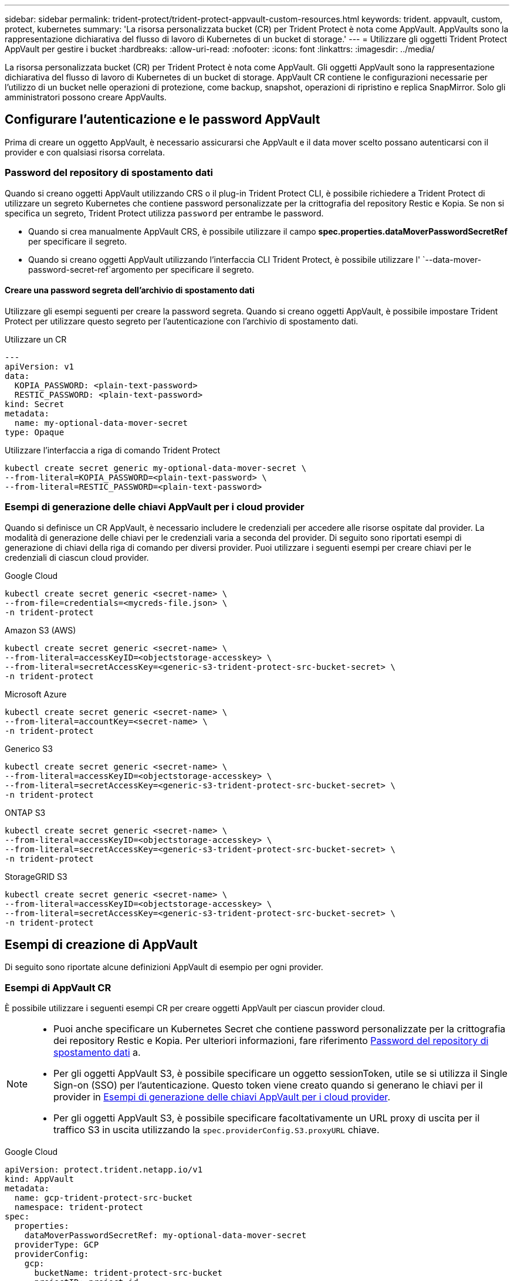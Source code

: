 ---
sidebar: sidebar 
permalink: trident-protect/trident-protect-appvault-custom-resources.html 
keywords: trident. appvault, custom, protect, kubernetes 
summary: 'La risorsa personalizzata bucket (CR) per Trident Protect è nota come AppVault. AppVaults sono la rappresentazione dichiarativa del flusso di lavoro di Kubernetes di un bucket di storage.' 
---
= Utilizzare gli oggetti Trident Protect AppVault per gestire i bucket
:hardbreaks:
:allow-uri-read: 
:nofooter: 
:icons: font
:linkattrs: 
:imagesdir: ../media/


[role="lead"]
La risorsa personalizzata bucket (CR) per Trident Protect è nota come AppVault. Gli oggetti AppVault sono la rappresentazione dichiarativa del flusso di lavoro di Kubernetes di un bucket di storage. AppVault CR contiene le configurazioni necessarie per l'utilizzo di un bucket nelle operazioni di protezione, come backup, snapshot, operazioni di ripristino e replica SnapMirror. Solo gli amministratori possono creare AppVaults.



== Configurare l'autenticazione e le password AppVault

Prima di creare un oggetto AppVault, è necessario assicurarsi che AppVault e il data mover scelto possano autenticarsi con il provider e con qualsiasi risorsa correlata.



=== Password del repository di spostamento dati

Quando si creano oggetti AppVault utilizzando CRS o il plug-in Trident Protect CLI, è possibile richiedere a Trident Protect di utilizzare un segreto Kubernetes che contiene password personalizzate per la crittografia del repository Restic e Kopia. Se non si specifica un segreto, Trident Protect utilizza `password` per entrambe le password.

* Quando si crea manualmente AppVault CRS, è possibile utilizzare il campo *spec.properties.dataMoverPasswordSecretRef* per specificare il segreto.
* Quando si creano oggetti AppVault utilizzando l'interfaccia CLI Trident Protect, è possibile utilizzare l' `--data-mover-password-secret-ref`argomento per specificare il segreto.




==== Creare una password segreta dell'archivio di spostamento dati

Utilizzare gli esempi seguenti per creare la password segreta. Quando si creano oggetti AppVault, è possibile impostare Trident Protect per utilizzare questo segreto per l'autenticazione con l'archivio di spostamento dati.

[role="tabbed-block"]
====
.Utilizzare un CR
--
[source, yaml]
----
---
apiVersion: v1
data:
  KOPIA_PASSWORD: <plain-text-password>
  RESTIC_PASSWORD: <plain-text-password>
kind: Secret
metadata:
  name: my-optional-data-mover-secret
type: Opaque
----
--
.Utilizzare l'interfaccia a riga di comando Trident Protect
--
[source, console]
----
kubectl create secret generic my-optional-data-mover-secret \
--from-literal=KOPIA_PASSWORD=<plain-text-password> \
--from-literal=RESTIC_PASSWORD=<plain-text-password>
----
--
====


=== Esempi di generazione delle chiavi AppVault per i cloud provider

Quando si definisce un CR AppVault, è necessario includere le credenziali per accedere alle risorse ospitate dal provider. La modalità di generazione delle chiavi per le credenziali varia a seconda del provider. Di seguito sono riportati esempi di generazione di chiavi della riga di comando per diversi provider. Puoi utilizzare i seguenti esempi per creare chiavi per le credenziali di ciascun cloud provider.

[role="tabbed-block"]
====
.Google Cloud
--
[source, console]
----
kubectl create secret generic <secret-name> \
--from-file=credentials=<mycreds-file.json> \
-n trident-protect
----
--
.Amazon S3 (AWS)
--
[source, console]
----
kubectl create secret generic <secret-name> \
--from-literal=accessKeyID=<objectstorage-accesskey> \
--from-literal=secretAccessKey=<generic-s3-trident-protect-src-bucket-secret> \
-n trident-protect
----
--
.Microsoft Azure
--
[source, console]
----
kubectl create secret generic <secret-name> \
--from-literal=accountKey=<secret-name> \
-n trident-protect
----
--
.Generico S3
--
[source, console]
----
kubectl create secret generic <secret-name> \
--from-literal=accessKeyID=<objectstorage-accesskey> \
--from-literal=secretAccessKey=<generic-s3-trident-protect-src-bucket-secret> \
-n trident-protect
----
--
.ONTAP S3
--
[source, console]
----
kubectl create secret generic <secret-name> \
--from-literal=accessKeyID=<objectstorage-accesskey> \
--from-literal=secretAccessKey=<generic-s3-trident-protect-src-bucket-secret> \
-n trident-protect
----
--
.StorageGRID S3
--
[source, console]
----
kubectl create secret generic <secret-name> \
--from-literal=accessKeyID=<objectstorage-accesskey> \
--from-literal=secretAccessKey=<generic-s3-trident-protect-src-bucket-secret> \
-n trident-protect
----
--
====


== Esempi di creazione di AppVault

Di seguito sono riportate alcune definizioni AppVault di esempio per ogni provider.



=== Esempi di AppVault CR

È possibile utilizzare i seguenti esempi CR per creare oggetti AppVault per ciascun provider cloud.

[NOTE]
====
* Puoi anche specificare un Kubernetes Secret che contiene password personalizzate per la crittografia dei repository Restic e Kopia. Per ulteriori informazioni, fare riferimento <<Password del repository di spostamento dati>> a.
* Per gli oggetti AppVault S3, è possibile specificare un oggetto sessionToken, utile se si utilizza il Single Sign-on (SSO) per l'autenticazione. Questo token viene creato quando si generano le chiavi per il provider in <<Esempi di generazione delle chiavi AppVault per i cloud provider>>.
* Per gli oggetti AppVault S3, è possibile specificare facoltativamente un URL proxy di uscita per il traffico S3 in uscita utilizzando la `spec.providerConfig.S3.proxyURL` chiave.


====
[role="tabbed-block"]
====
.Google Cloud
--
[source, yaml]
----
apiVersion: protect.trident.netapp.io/v1
kind: AppVault
metadata:
  name: gcp-trident-protect-src-bucket
  namespace: trident-protect
spec:
  properties:
    dataMoverPasswordSecretRef: my-optional-data-mover-secret
  providerType: GCP
  providerConfig:
    gcp:
      bucketName: trident-protect-src-bucket
      projectID: project-id
  providerCredentials:
    credentials:
      valueFromSecret:
        key: credentials
        name: gcp-trident-protect-src-bucket-secret
----
--
.Amazon S3 (AWS)
--
[source, yaml]
----
---
apiVersion: protect.trident.netapp.io/v1
kind: AppVault
metadata:
  name: amazon-s3-trident-protect-src-bucket
  namespace: trident-protect
spec:
  properties:
    dataMoverPasswordSecretRef: my-optional-data-mover-secret
  providerType: AWS
  providerConfig:
    s3:
      bucketName: trident-protect-src-bucket
      endpoint: s3.example.com
      proxyURL: http://10.1.1.1:3128
  providerCredentials:
    accessKeyID:
      valueFromSecret:
        key: accessKeyID
        name: s3_secret
    secretAccessKey:
      valueFromSecret:
        key: secretAccessKey
        name: s3_secret
    sessionToken:
      valueFromSecret:
        key: sessionToken
        name: s3_secret
----
--
.Microsoft Azure
--
[source, yaml]
----
apiVersion: protect.trident.netapp.io/v1
kind: AppVault
metadata:
  name: azure-trident-protect-src-bucket
  namespace: trident-protect
spec:
  properties:
    dataMoverPasswordSecretRef: my-optional-data-mover-secret
  providerType: Azure
  providerConfig:
    azure:
      accountName: account-name
      bucketName: trident-protect-src-bucket
  providerCredentials:
    accountKey:
      valueFromSecret:
        key: accountKey
        name: azure-trident-protect-src-bucket-secret
----
--
.Generico S3
--
[source, yaml]
----
apiVersion: protect.trident.netapp.io/v1
kind: AppVault
metadata:
  name: generic-s3-trident-protect-src-bucket
  namespace: trident-protect
spec:
  properties:
    dataMoverPasswordSecretRef: my-optional-data-mover-secret
  providerType: GenericS3
  providerConfig:
    s3:
      bucketName: trident-protect-src-bucket
      endpoint: s3.example.com
      proxyURL: http://10.1.1.1:3128
  providerCredentials:
    accessKeyID:
      valueFromSecret:
        key: accessKeyID
        name: s3_secret
    secretAccessKey:
      valueFromSecret:
        key: secretAccessKey
        name: s3_secret
    sessionToken:
      valueFromSecret:
        key: sessionToken
        name: s3_secret
----
--
.ONTAP S3
--
[source, yaml]
----
apiVersion: protect.trident.netapp.io/v1
kind: AppVault
metadata:
  name: ontap-s3-trident-protect-src-bucket
  namespace: trident-protect
spec:
  properties:
    dataMoverPasswordSecretRef: my-optional-data-mover-secret
  providerType: OntapS3
  providerConfig:
    s3:
      bucketName: trident-protect-src-bucket
      endpoint: s3.example.com
      proxyURL: http://10.1.1.1:3128
  providerCredentials:
    accessKeyID:
      valueFromSecret:
        key: accessKeyID
        name: s3_secret
    secretAccessKey:
      valueFromSecret:
        key: secretAccessKey
        name: s3_secret
    sessionToken:
      valueFromSecret:
        key: sessionToken
        name: s3_secret
----
--
.StorageGRID S3
--
[source, yaml]
----
apiVersion: protect.trident.netapp.io/v1
kind: AppVault
metadata:
  name: storagegrid-s3-trident-protect-src-bucket
  namespace: trident-protect
spec:
  properties:
    dataMoverPasswordSecretRef: my-optional-data-mover-secret
  providerType: StorageGridS3
  providerConfig:
    s3:
      bucketName: trident-protect-src-bucket
      endpoint: s3.example.com
      proxyURL: http://10.1.1.1:3128
  providerCredentials:
    accessKeyID:
      valueFromSecret:
        key: accessKeyID
        name: s3_secret
    secretAccessKey:
      valueFromSecret:
        key: secretAccessKey
        name: s3_secret
    sessionToken:
      valueFromSecret:
        key: sessionToken
        name: s3_secret
----
--
====


=== Esempi di creazione di AppVault utilizzando la CLI Trident Protect

È possibile utilizzare i seguenti esempi di comandi CLI per creare CRS AppVault per ciascun provider.

[NOTE]
====
* Puoi anche specificare un Kubernetes Secret che contiene password personalizzate per la crittografia dei repository Restic e Kopia. Per ulteriori informazioni, fare riferimento <<Password del repository di spostamento dati>> a.
* Per gli oggetti AppVault S3, è possibile specificare facoltativamente un URL proxy di uscita per il traffico S3 in uscita utilizzando l' `--proxy-url <ip_address:port>`argomento.


====
[role="tabbed-block"]
====
.Google Cloud
--
[source, console]
----
tridentctl-protect create vault GCP <vault-name> \
--bucket <mybucket> \
--project <my-gcp-project> \
--secret <gcp-creds>/<credentials> \
--data-mover-password-secret-ref <my-optional-data-mover-secret>
----
--
.Amazon S3 (AWS)
--
[source, console]
----
tridentctl-protect create vault AWS <vault-name> \
--bucket <bucket-name> \
--secret  <secret-name>  \
--endpoint <s3-endpoint> \
--data-mover-password-secret-ref <my-optional-data-mover-secret>
----
--
.Microsoft Azure
--
[source, console]
----
tridentctl-protect create vault Azure <vault-name> \
--account <account-name> \
--bucket <bucket-name> \
--secret <secret-name> \
--data-mover-password-secret-ref <my-optional-data-mover-secret>
----
--
.Generico S3
--
[source, console]
----
tridentctl-protect create vault GenericS3 <vault-name> \
--bucket <bucket-name> \
--secret  <secret-name>  --endpoint <s3-endpoint> \
--data-mover-password-secret-ref <my-optional-data-mover-secret>
----
--
.ONTAP S3
--
[source, console]
----
tridentctl-protect create vault OntapS3 <vault-name> \
--bucket <bucket-name> \
--secret  <secret-name>  \
--endpoint <s3-endpoint> \
--data-mover-password-secret-ref <my-optional-data-mover-secret>
----
--
.StorageGRID S3
--
[source, console]
----
tridentctl-protect create vault StorageGridS3 <vault-name> \
--bucket <bucket-name> \
--secret  <secret-name>  \
--endpoint <s3-endpoint> \
--data-mover-password-secret-ref <my-optional-data-mover-secret>
----
--
====


== Visualizzare le informazioni AppVault

È possibile utilizzare il plug-in Trident Protect CLI per visualizzare informazioni sugli oggetti AppVault creati nel cluster.

.Fasi
. Visualizzare il contenuto di un oggetto AppVault:
+
[source, console]
----
tridentctl-protect get appvaultcontent gcp-vault \
--show-resources all
----
+
*Output di esempio*:

+
[listing]
----
+-------------+-------+----------+-----------------------------+---------------------------+
|   CLUSTER   |  APP  |   TYPE   |            NAME             |         TIMESTAMP         |
+-------------+-------+----------+-----------------------------+---------------------------+
|             | mysql | snapshot | mysnap                      | 2024-08-09 21:02:11 (UTC) |
| production1 | mysql | snapshot | hourly-e7db6-20240815180300 | 2024-08-15 18:03:06 (UTC) |
| production1 | mysql | snapshot | hourly-e7db6-20240815190300 | 2024-08-15 19:03:06 (UTC) |
| production1 | mysql | snapshot | hourly-e7db6-20240815200300 | 2024-08-15 20:03:06 (UTC) |
| production1 | mysql | backup   | hourly-e7db6-20240815180300 | 2024-08-15 18:04:25 (UTC) |
| production1 | mysql | backup   | hourly-e7db6-20240815190300 | 2024-08-15 19:03:30 (UTC) |
| production1 | mysql | backup   | hourly-e7db6-20240815200300 | 2024-08-15 20:04:21 (UTC) |
| production1 | mysql | backup   | mybackup5                   | 2024-08-09 22:25:13 (UTC) |
|             | mysql | backup   | mybackup                    | 2024-08-09 21:02:52 (UTC) |
+-------------+-------+----------+-----------------------------+---------------------------+
----
. Facoltativamente, per visualizzare AppVaultPath per ogni risorsa, utilizzare il flag `--show-paths`.
+
Il nome del cluster nella prima colonna della tabella è disponibile solo se è stato specificato un nome cluster nell'installazione di Trident Protect helm. Ad esempio: `--set clusterName=production1`.





== Rimuovere un AppVault

È possibile rimuovere un oggetto AppVault in qualsiasi momento.


NOTE: Non rimuovere la `finalizers` chiave in AppVault CR prima di eliminare l'oggetto AppVault. In tal caso, i dati residui nel bucket AppVault e le risorse orfane nel cluster possono risultare.

.Prima di iniziare
Assicurarsi di aver eliminato tutte le istantanee e i backup memorizzati nel bucket associato.

[role="tabbed-block"]
====
.Rimuovere un AppVault usando l'interfaccia a riga di comando di Kubernetes
--
. Rimuovere l'oggetto AppVault, sostituendo `appvault_name` con il nome dell'oggetto AppVault da rimuovere:
+
[source, console]
----
kubectl delete appvault <appvault_name> \
-n trident-protect
----


--
.Rimuovere un AppVault utilizzando la CLI Trident Protect
--
. Rimuovere l'oggetto AppVault, sostituendo `appvault_name` con il nome dell'oggetto AppVault da rimuovere:
+
[source, console]
----
tridentctl-protect delete appvault <appvault_name> \
-n trident-protect
----


--
====